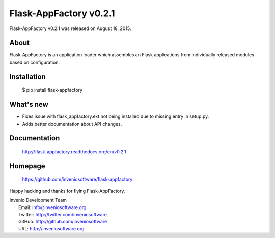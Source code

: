 =========================
 Flask-AppFactory v0.2.1
=========================

Flask-AppFactory v0.2.1 was released on August 18, 2015.

About
-----

Flask-AppFactory is an application loader which assembles an Flask
applications from individually released modules based on configuration.

Installation
------------

   $ pip install flask-appfactory

What's new
----------

- Fixes issue with flask_appfactory.ext not being installed due to missing
  entry in setup.py.

- Adds better documentation about API changes.

Documentation
-------------

   http://flask-appfactory.readthedocs.org/en/v0.2.1

Homepage
--------

   https://github.com/inveniosoftware/flask-appfactory

Happy hacking and thanks for flying Flask-AppFactory.

| Invenio Development Team
|   Email: info@inveniosoftware.org
|   Twitter: http://twitter.com/inveniosoftware
|   GitHub: http://github.com/inveniosoftware
|   URL: http://inveniosoftware.org
